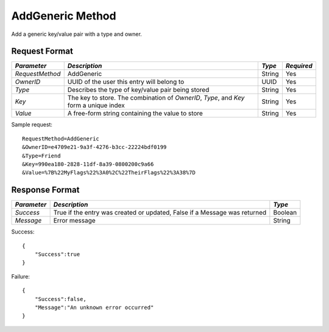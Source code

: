 AddGeneric Method
=================

Add a generic key/value pair with a type and owner.

Request Format
--------------

+-----------------+--------------------------------------+--------+------------+
| *Parameter*     | *Description*                        | *Type* | *Required* | 
+=================+======================================+========+============+
| `RequestMethod` | AddGeneric                           | String | Yes        |
+-----------------+--------------------------------------+--------+------------+
| `OwnerID`       | UUID of the user this entry will     | UUID   | Yes        |
|                 | belong to                            |        |            |
+-----------------+--------------------------------------+--------+------------+
| `Type`          | Describes the type of key/value pair | String | Yes        |
|                 | being stored                         |        |            |
+-----------------+--------------------------------------+--------+------------+
| `Key`           | The key to store. The combination of | String | Yes        |
|                 | `OwnerID`, `Type`, and `Key` form a  |        |            |
|                 | unique index                         |        |            |
+-----------------+--------------------------------------+--------+------------+
| `Value`         | A free-form string containing the    | String | Yes        |
|                 | value to store                       |        |            | 
+-----------------+--------------------------------------+--------+------------+

Sample request: ::

    RequestMethod=AddGeneric
    &OwnerID=e4709e21-9a3f-4276-b3cc-22224bdf0199
    &Type=Friend
    &Key=990ea180-2828-11df-8a39-0800200c9a66
    &Value=%7B%22MyFlags%22%3A0%2C%22TheirFlags%22%3A38%7D


Response Format
---------------

+-------------+-------------------------------------------+---------+
| *Parameter* | *Description*                             | *Type*  |
+=============+===========================================+=========+
| `Success`   | True if the entry was created or updated, | Boolean |
|             | False if a Message was returned           |         | 
+-------------+-------------------------------------------+---------+
| `Message`   | Error message                             | String  |
+-------------+-------------------------------------------+---------+

Success: ::

    {
        "Success":true
    }


Failure: ::

    {
        "Success":false,
        "Message":"An unknown error occurred"
    }


